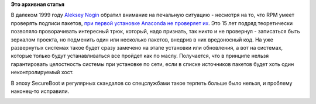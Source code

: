 .. title: Закрыли 15-летний баг!
.. slug: Закрыли-15-летний-баг
.. date: 2014-08-12 16:27:20
.. tags:
.. category:
.. link:
.. description:
.. type: text
.. author: Peter Lemenkov

**Это архивная статья**


В далеком 1999 году `Aleksey
Nogin <https://www.linkedin.com/in/anogin>`__ обратил внимание на
печальную ситуацию - несмотря на то, что RPM умеет проверять подписи
пакетов, `при первой установке Anaconda не проверяет
их <https://bugzilla.redhat.com/show_bug.cgi?id=998>`__. Это 15 лет
подряд теоретически позволяло проворачивать интересный трюк, который,
надо признать, так никто и не провернул - записаться быть зеркалом
проекта, но подменить один или несколько пакетов, внедрив в них
вредоносный код. На уже развернутых системах такое будет сразу замечено
на этапе установки или обновления, а вот на системах, которые только
будут устанавливаться все пройдет как по маслу. Получается, что в
принципе нельзя гарантировать целостность системы при установке по сети,
если в списке источников пакетов будет хоть один неконтролируемый хост.

В эпоху SecureBoot и регулярных скандалов со спецслужбами такое терпеть
больше было нельзя, и проблему наконец-то исправили.

|image0|

.. |image0| image:: http://atkritka.com/upload/iblock/4e5/atkritka_1359724954_249.jpg
   :target: http://atkritka.com/230216/
